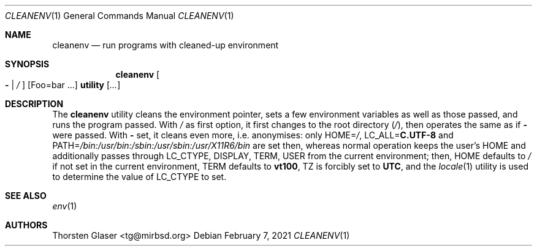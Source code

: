 .ds p. /bin:/usr/bin:/sbin:/usr/sbin:/usr/X11R6/bin
.Dd February 7, 2021
.Dt CLEANENV 1
.Os
.Sh NAME
.Nm cleanenv
.Nd run programs with cleaned-up environment
.Sh SYNOPSIS
.Nm
.Oo Fl \*(Ba
.Pa /
.Oc
.Op Ev Foo=bar ...
.Ic utility
.Op Ar ...
.Sh DESCRIPTION
The
.Nm
utility cleans the environment pointer, sets a few environment
variables as well as those passed, and runs the program passed.
With
.Pa /
as first option, it first changes to the root directory
.Pq Pa / ,
then operates the same as if
.Fl
were passed.
With
.Fl
set, it cleans even more, i.e. anonymises: only
.Ev HOME Ns = Ns Pa / ,
.Ev LC_ALL Ns = Ns Ic C.UTF-8
and
.Ev PATH Ns = Ns Pa \*(p.
are set then, whereas normal operation keeps the user's
.Ev HOME
and additionally passes through
.Ev LC_CTYPE ,
.Ev DISPLAY ,
.Ev TERM ,
.Ev USER
from the current environment; then,
.Ev HOME
defaults to
.Pa /
if not set in the current environment,
.Ev TERM
defaults to
.Ic vt100 ,
.Ev TZ
is forcibly set to
.Ic UTC ,
and the
.Xr locale 1
utility is used to determine the value of
.Ev LC_CTYPE
to set.
.Sh SEE ALSO
.Xr env 1
.Sh AUTHORS
.An Thorsten Glaser Aq tg@mirbsd.org
